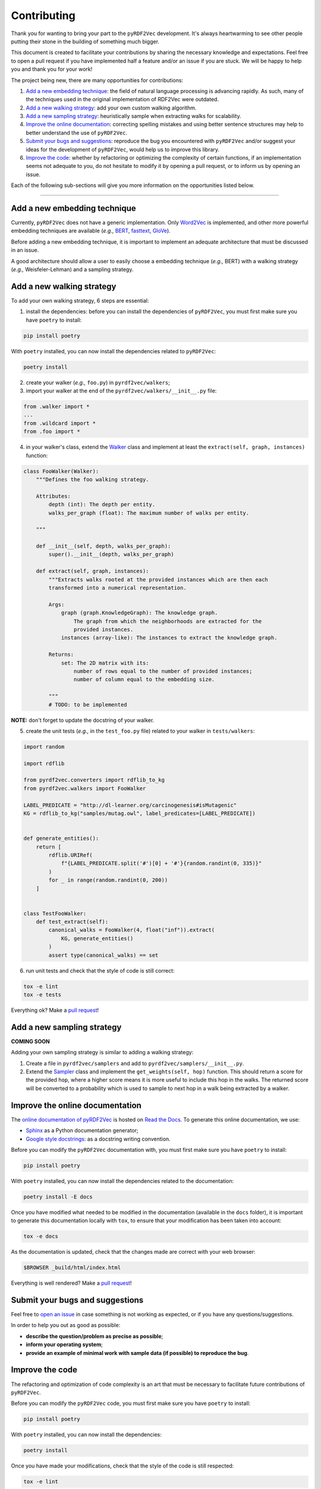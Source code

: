 Contributing
============

Thank you for wanting to bring your part to the ``pyRDF2Vec``
development. It's always heartwarming to see other people putting their
stone in the building of something much bigger.

This document is created to facilitate your contributions by sharing the
necessary knowledge and expectations. Feel free to open a pull request
if you have implemented half a feature and/or an issue if you are stuck.
We will be happy to help you and thank you for your work!

The project being new, there are many opportunities for contributions:

1. `Add a new embedding technique <#add-a-new-embedding-technique>`__:
   the field of natural language processing is advancing rapidly. As
   such, many of the techniques used in the original implementation of
   RDF2Vec were outdated.
2. `Add a new walking strategy <#add-a-new-walking-strategy>`__: add
   your own custom walking algorithm.
3. `Add a new sampling strategy <#add-a-new-sampling-strategy>`__:
   heuristically sample when extracting walks for scalability.
4. `Improve the online
   documentation <#improve-the-online-documentation>`__: correcting
   spelling mistakes and using better sentence structures may help to
   better understand the use of ``pyRDF2Vec``.
5. `Submit your bugs and
   suggestions <#submit-your-bugs-and-suggestions>`__: reproduce the bug
   you encountered with ``pyRDF2Vec`` and/or suggest your ideas for the
   development of ``pyRDF2Vec``, would help us to improve this library.
6. `Improve the code <#improve-the-code>`__: whether by refactoring or
   optimizing the complexity of certain functions, if an implementation
   seems not adequate to you, do not hesitate to modify it by opening a
   pull request, or to inform us by opening an issue.

Each of the following sub-sections will give you more information on the
opportunities listed below.

--------------

Add a new embedding technique
-----------------------------

Currently, ``pyRDF2Vec`` does not have a generic implementation. Only
`Word2Vec <https://en.wikipedia.org/wiki/Word2vec>`__ is implemented,
and other more powerful embedding techniques are available (*e.g.,*
`BERT <https://en.wikipedia.org/wiki/BERT_(language_model)>`__,
`fasttext <https://fasttext.cc/>`__,
`GloVe <https://nlp.stanford.edu/projects/glove/>`__).

Before adding a new embedding technique, it is important to implement an
adequate architecture that must be discussed in an issue.

A good architecture should allow a user to easily choose a embedding
technique (*e.g.,* BERT) with a walking strategy (*e.g.,*
Weisfeler-Lehman) and a sampling strategy.

Add a new walking strategy
--------------------------

To add your own walking strategy, 6 steps are essential:

1. install the dependencies: before you can install the dependencies of
   ``pyRDF2Vec``, you must first make sure you have ``poetry`` to install:

.. code:: bash

   pip install poetry

With ``poetry`` installed, you can now install the dependencies related
to ``pyRDF2Vec``:

.. code:: bash

   poetry install

2. create your walker (*e.g.,* ``foo.py``) in ``pyrdf2vec/walkers``;
3. import your walker at the end of the
   ``pyrdf2vec/walkers/__init__.py`` file:

.. code:: python

   from .walker import *
   ...
   from .wildcard import *
   from .foo import *

4. in your walker's class, extend the
   `Walker <https://github.com/IBCNServices/pyRDF2Vec/blob/master/pyrdf2vec/walkers/walker.py>`__
   class and implement at least the ``extract(self, graph, instances)``
   function:

.. code:: python3

   class FooWalker(Walker):
       """Defines the foo walking strategy.

       Attributes:
           depth (int): The depth per entity.
           walks_per_graph (float): The maximum number of walks per entity.

       """

       def __init__(self, depth, walks_per_graph):
           super().__init__(depth, walks_per_graph)

       def extract(self, graph, instances):
           """Extracts walks rooted at the provided instances which are then each
           transformed into a numerical representation.

           Args:
               graph (graph.KnowledgeGraph): The knowledge graph.
                   The graph from which the neighborhoods are extracted for the
                   provided instances.
               instances (array-like): The instances to extract the knowledge graph.

           Returns:
               set: The 2D matrix with its:
                   number of rows equal to the number of provided instances;
                   number of column equal to the embedding size.

           """
           # TODO: to be implemented

**NOTE:** don't forget to update the docstring of your walker.

5. create the unit tests (*e.g.,* in the ``test_foo.py`` file) related
   to your walker in ``tests/walkers``:

.. code:: python3

   import random

   import rdflib

   from pyrdf2vec.converters import rdflib_to_kg
   from pyrdf2vec.walkers import FooWalker

   LABEL_PREDICATE = "http://dl-learner.org/carcinogenesis#isMutagenic"
   KG = rdflib_to_kg("samples/mutag.owl", label_predicates=[LABEL_PREDICATE])


   def generate_entities():
       return [
           rdflib.URIRef(
               f"{LABEL_PREDICATE.split('#')[0] + '#'}{random.randint(0, 335)}"
           )
           for _ in range(random.randint(0, 200))
       ]


   class TestFooWalker:
       def test_extract(self):
           canonical_walks = FooWalker(4, float("inf")).extract(
               KG, generate_entities()
           )
           assert type(canonical_walks) == set

6. run unit tests and check that the style of code is still correct:

.. code:: bash

   tox -e lint
   tox -e tests

Everything ok? Make a `pull
request <https://github.com/IBCNServices/pyRDF2Vec/pulls>`__!

Add a new sampling strategy
---------------------------

**COMING SOON**

Adding your own sampling strategy is similar to adding a walking
strategy:

1. Create a file in ``pyrdf2vec/samplers`` and add to
   ``pyrdf2vec/samplers/__init__.py``.
2. Extend the
   `Sampler <https://github.com/IBCNServices/pyRDF2Vec/blob/samplers/rdf2vec/samplers/sampler.py>`__
   class and implement the ``get_weights(self, hop)`` function. This
   should return a score for the provided ``hop``, where a higher score
   means it is more useful to include this hop in the walks. The
   returned score will be converted to a probability which is used to
   sample to next hop in a walk being extracted by a walker.

Improve the online documentation
--------------------------------

The `online documentation of
pyRDF2Vec <https://pyrdf2vec.readthedocs.io/en/latest/>`__ is hosted on
`Read the Docs <https://readthedocs.org/>`__. To generate this online
documentation, we use:

-  `Sphinx <https://www.sphinx-doc.org/en/master/>`__ as a Python
   documentation generator;
-  `Google style
   docstrings <https://www.sphinx-doc.org/en/master/usage/extensions/example_google.html>`__:
   as a docstring writing convention.

Before you can modify the ``pyRDF2Vec`` documentation with, you must
first make sure you have ``poetry`` to install:

.. code:: bash

   pip install poetry

With ``poetry`` installed, you can now install the dependencies related
to the documentation:

.. code:: bash

   poetry install -E docs

Once you have modified what needed to be modified in the documentation
(available in the ``docs`` folder), it is important to generate this
documentation locally with ``tox``, to ensure that your modification has
been taken into account:

.. code:: bash

   tox -e docs

As the documentation is updated, check that the changes made are correct
with your web browser:

.. code:: bash

   $BROWSER _build/html/index.html

Everything is well rendered? Make a `pull
request <https://github.com/IBCNServices/pyRDF2Vec/pulls>`__!

Submit your bugs and suggestions
--------------------------------

Feel free to `open an
issue <https://github.com/IBCNServices/pyRDF2Vec/issues/new>`__ in case
something is not working as expected, or if you have any
questions/suggestions.

In order to help you out as good as possible:

-  **describe the question/problem as precise as possible**;
-  **inform your operating system**;
-  **provide an example of minimal work with sample data (if possible)
   to reproduce the bug**.

Improve the code
----------------

The refactoring and optimization of code complexity is an art that must
be necessary to facilitate future contributions of ``pyRDF2Vec``.

Before you can modify the ``pyRDF2Vec`` code, you must first make sure
you have ``poetry`` to install:

.. code:: bash

   pip install poetry

With ``poetry`` installed, you can now install the dependencies:

.. code:: bash

   poetry install

Once you have made your modifications, check that the style of the code
is still respected:

.. code:: bash

   tox -e lint

Then, launch the unit tests which can take several minutes:

.. code:: bash

   tox -e tests

Everything ok? Make a `pull
request <https://github.com/IBCNServices/pyRDF2Vec/pulls>`__!
